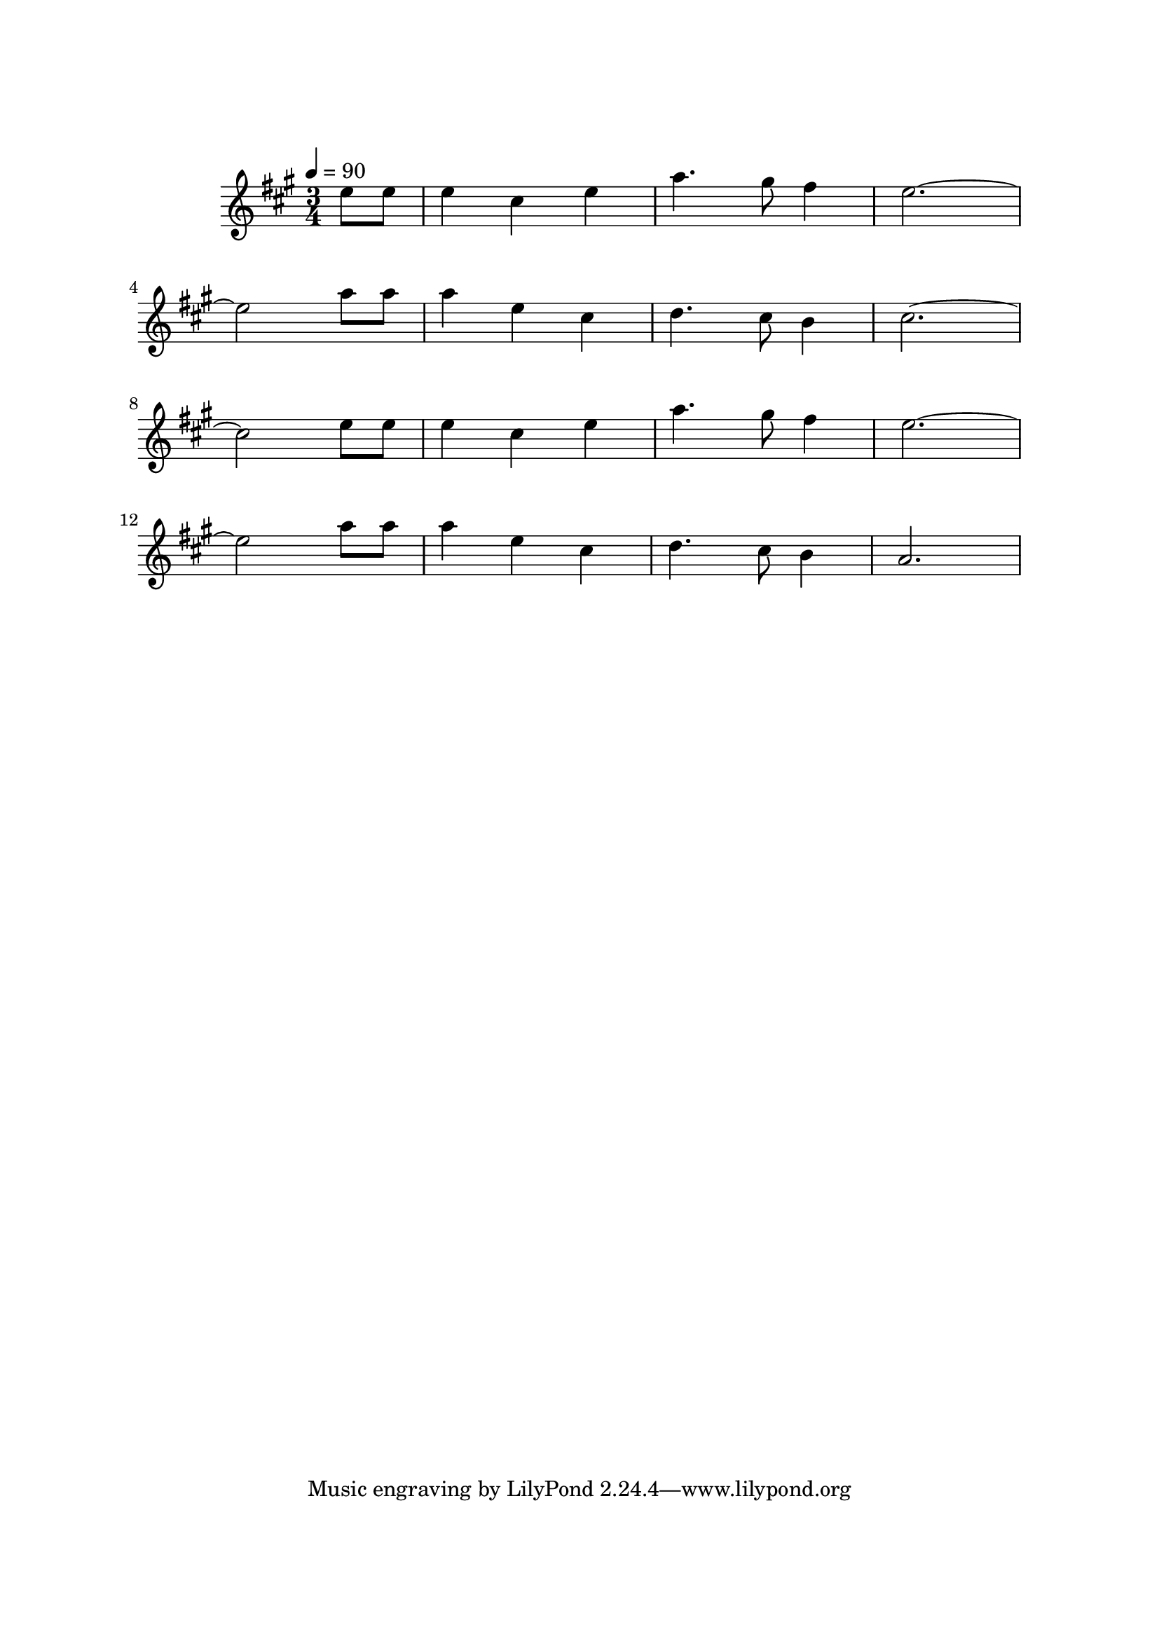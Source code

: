 \version "2.22.1"

\paper {
  top-margin = 2.5\cm
  bottom-margin = 2.5\cm
  left-margin = 2.5\cm
  right-margin = 2.5\cm
}

\score {
  \new Staff {
    \set Staff.midiInstrument = "acoustic guitar (nylon)"

    \relative {
      \key a \major
      \time 3/4
      \tempo 4=90

      \partial 4
      e''8 e
      e4 cis e
      a4. gis8 fis4
      e2. ~

      \break

      e2 a8 a
      a4 e cis
      d4. cis8 b4
      cis2. ~

      \break

      cis2 e8 e
      e4 cis e
      a4. gis8 fis4
      e2. ~

      \break

      e2 a8 a
      a4 e cis
      d4. cis8 b4

      a2. ~
    }
  }

  \layout { }
  \midi { }
}

